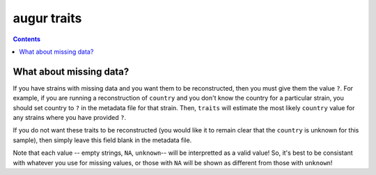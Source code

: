 ============
augur traits
============

.. contents::

.. argparse::
    :module: augur
    :func: make_parser
    :prog: augur
    :path: traits
        


What about missing data?
========================

If you have strains with missing data and you want them to be reconstructed, then you must give them the value ``?``.
For example, if you are running a reconstruction of ``country`` and you don't know the country for a particular strain, you should set country to ``?`` in the metadata file for that strain.
Then, ``traits`` will estimate the most likely ``country`` value for any strains where you have provided ``?``. 

If you do not want these traits to be reconstructed (you would like it to remain clear that the ``country`` is unknown for this sample), then simply leave this field blank in the metadata file.

Note that each value -- empty strings, ``NA``, ``unknown``-- will be interpretted as a valid value!
So, it's best to be consistant with whatever you use for missing values, or those with ``NA`` will be shown as different from those with ``unknown``!
